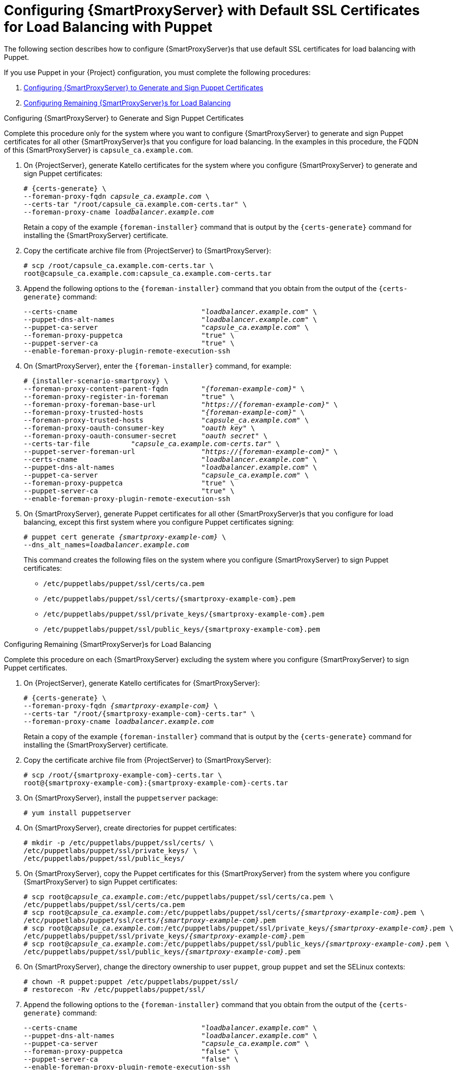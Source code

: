 [id='configuring-capsule-server-with-default-ssl-certificates-for-load-balancing-with-puppet']
= Configuring {SmartProxyServer} with Default SSL Certificates for Load Balancing with Puppet

The following section describes how to configure {SmartProxyServer}s that use default SSL certificates for load balancing with Puppet.

If you use Puppet in your {Project} configuration, you must complete the following procedures:

. xref:configuring-capsule-server-to-generate-and-sign-puppet-certificates-default-certs[]

. xref:configuring-remaining-capsule-servers-for-load-balancing-default-certs[]

[id='configuring-capsule-server-to-generate-and-sign-puppet-certificates-default-certs']
.Configuring {SmartProxyServer} to Generate and Sign Puppet Certificates

Complete this procedure only for the system where you want to configure {SmartProxyServer} to generate and sign Puppet certificates for all other {SmartProxyServer}s that you configure for load balancing. In the examples in this procedure, the FQDN of this {SmartProxyServer} is `capsule_ca.example.com`.

. On {ProjectServer}, generate Katello certificates for the system where you configure {SmartProxyServer} to generate and sign Puppet certificates:
+
[options="nowrap", subs="+quotes,verbatim,attributes"]
----
# {certs-generate} \
--foreman-proxy-fqdn _capsule_ca.example.com_ \
--certs-tar "/root/capsule_ca.example.com-certs.tar" \
--foreman-proxy-cname _loadbalancer.example.com_
----
+
Retain a copy of the example `{foreman-installer}` command that is output by the `{certs-generate}` command for installing the {SmartProxyServer} certificate.

. Copy the certificate archive file from {ProjectServer} to {SmartProxyServer}:
+
----
# scp /root/capsule_ca.example.com-certs.tar \
root@capsule_ca.example.com:capsule_ca.example.com-certs.tar
----

. Append the following options to the `{foreman-installer}` command that you obtain from the output of the `{certs-generate}` command:
+
[options="nowrap", subs="+quotes,verbatim,attributes"]
----
--certs-cname                              "_loadbalancer.example.com_" \
--puppet-dns-alt-names                     "_loadbalancer.example.com_" \
--puppet-ca-server                         "_capsule_ca.example.com_" \
--foreman-proxy-puppetca                   "true" \
--puppet-server-ca                         "true" \
--enable-foreman-proxy-plugin-remote-execution-ssh
----

. On {SmartProxyServer}, enter the `{foreman-installer}` command, for example:
+
[options="nowrap", subs="+quotes,verbatim,attributes"]
----
# {installer-scenario-smartproxy} \
--foreman-proxy-content-parent-fqdn        "_{foreman-example-com}_" \
--foreman-proxy-register-in-foreman        "true" \
--foreman-proxy-foreman-base-url           "_https://{foreman-example-com}_" \
--foreman-proxy-trusted-hosts              "_{foreman-example-com}_" \
--foreman-proxy-trusted-hosts              "_capsule_ca.example.com_" \
--foreman-proxy-oauth-consumer-key         "_oauth key_" \
--foreman-proxy-oauth-consumer-secret      "_oauth secret_" \
--certs-tar-file          "_capsule_ca.example.com-certs.tar_" \
--puppet-server-foreman-url                "_https://{foreman-example-com}_" \
--certs-cname                              "_loadbalancer.example.com_" \
--puppet-dns-alt-names                     "_loadbalancer.example.com_" \
--puppet-ca-server                         "_capsule_ca.example.com_" \
--foreman-proxy-puppetca                   "true" \
--puppet-server-ca                         "true" \
--enable-foreman-proxy-plugin-remote-execution-ssh
----

. On {SmartProxyServer}, generate Puppet certificates for all other {SmartProxyServer}s that you configure for load balancing, except this first system where you configure Puppet certificates signing:
+
[options="nowrap", subs="+quotes,verbatim,attributes"]
----
# puppet cert generate _{smartproxy-example-com}_ \
--dns_alt_names=_loadbalancer.example.com_
----
+
This command creates the following files on the system where you configure {SmartProxyServer} to sign Puppet certificates:
+
* `/etc/puppetlabs/puppet/ssl/certs/ca.pem`
* `/etc/puppetlabs/puppet/ssl/certs/{smartproxy-example-com}.pem`
* `/etc/puppetlabs/puppet/ssl/private_keys/{smartproxy-example-com}.pem`
* `/etc/puppetlabs/puppet/ssl/public_keys/{smartproxy-example-com}.pem`

[id='configuring-remaining-capsule-servers-for-load-balancing-default-certs']
.Configuring Remaining {SmartProxyServer}s for Load Balancing

Complete this procedure on each {SmartProxyServer} excluding the system where you configure {SmartProxyServer} to sign Puppet certificates.

. On {ProjectServer}, generate Katello certificates for {SmartProxyServer}:
+
[options="nowrap", subs="+quotes,verbatim,attributes"]
----
# {certs-generate} \
--foreman-proxy-fqdn _{smartproxy-example-com}_ \
--certs-tar "/root/{smartproxy-example-com}-certs.tar" \
--foreman-proxy-cname _loadbalancer.example.com_
----
+
Retain a copy of the example `{foreman-installer}` command that is output by the `{certs-generate}` command for installing the {SmartProxyServer} certificate.

. Copy the certificate archive file from {ProjectServer} to {SmartProxyServer}:
+
----
# scp /root/{smartproxy-example-com}-certs.tar \
root@{smartproxy-example-com}:{smartproxy-example-com}-certs.tar
----

. On {SmartProxyServer}, install the `puppetserver` package:
+
[options="nowrap", subs="+quotes,verbatim,attributes"]
----
# yum install puppetserver
----

. On {SmartProxyServer}, create directories for puppet certificates:
+
[options="nowrap", subs="+quotes,verbatim,attributes"]
----
# mkdir -p /etc/puppetlabs/puppet/ssl/certs/ \
/etc/puppetlabs/puppet/ssl/private_keys/ \
/etc/puppetlabs/puppet/ssl/public_keys/
----

. On {SmartProxyServer}, copy the Puppet certificates for this {SmartProxyServer} from the system where you configure {SmartProxyServer} to sign Puppet certificates:
+
[options="nowrap", subs="+quotes,verbatim,attributes"]
----
# scp root@_capsule_ca.example.com_:/etc/puppetlabs/puppet/ssl/certs/ca.pem \
/etc/puppetlabs/puppet/ssl/certs/ca.pem
# scp root@_capsule_ca.example.com_:/etc/puppetlabs/puppet/ssl/certs/_{smartproxy-example-com}_.pem \
/etc/puppetlabs/puppet/ssl/certs/_{smartproxy-example-com}_.pem
# scp root@_capsule_ca.example.com_:/etc/puppetlabs/puppet/ssl/private_keys/_{smartproxy-example-com}_.pem \
/etc/puppetlabs/puppet/ssl/private_keys/_{smartproxy-example-com}_.pem
# scp root@_capsule_ca.example.com_:/etc/puppetlabs/puppet/ssl/public_keys/_{smartproxy-example-com}_.pem \
/etc/puppetlabs/puppet/ssl/public_keys/_{smartproxy-example-com}_.pem
----

. On {SmartProxyServer}, change the directory ownership to user `puppet`, group `puppet` and set the SELinux contexts:
+
[options="nowrap", subs="+quotes,verbatim,attributes"]
----
# chown -R puppet:puppet /etc/puppetlabs/puppet/ssl/
# restorecon -Rv /etc/puppetlabs/puppet/ssl/
----

. Append the following options to the `{foreman-installer}` command that you obtain from the output of the `{certs-generate}` command:
+
[options="nowrap", subs="+quotes,verbatim,attributes"]
----
--certs-cname                              "_loadbalancer.example.com_" \
--puppet-dns-alt-names                     "_loadbalancer.example.com_" \
--puppet-ca-server                         "_capsule_ca.example.com_" \
--foreman-proxy-puppetca                   "false" \
--puppet-server-ca                         "false" \
--enable-foreman-proxy-plugin-remote-execution-ssh
----
. On {SmartProxyServer}, enter the `{foreman-installer}` command, for example:
+
[options="nowrap", subs="+quotes,verbatim,attributes"]
----
# {installer-scenario-smartproxy} \
--foreman-proxy-content-parent-fqdn        "_{foreman-example-com}_" \
--foreman-proxy-register-in-foreman        "true" \
--foreman-proxy-foreman-base-url           "_https://{foreman-example-com}_" \
--foreman-proxy-trusted-hosts              "_{foreman-example-com}_" \
--foreman-proxy-trusted-hosts              "_{smartproxy-example-com}_" \
--foreman-proxy-oauth-consumer-key         "_oauth key_" \
--foreman-proxy-oauth-consumer-secret      "_oauth secret_" \
--certs-tar-file                           "_{smartproxy-example-com}-certs.tar_" \
--puppet-server-foreman-url                "_https://{foreman-example-com}_" \
--certs-cname                              "_loadbalancer.example.com_" \
--puppet-dns-alt-names                     "_loadbalancer.example.com_" \
--puppet-ca-server                         "_capsule_ca.example.com_" \
--foreman-proxy-puppetca                   "false" \
--puppet-server-ca                         :false" \
--enable-foreman-proxy-plugin-remote-execution-ssh
----
